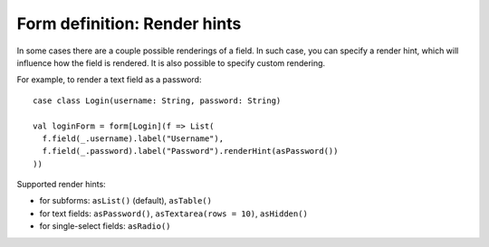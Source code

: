 .. _renderhints:

Form definition: Render hints
=============================

In some cases there are a couple possible renderings of a field. In such case, you can specify a render hint, which
will influence how the field is rendered. It is also possible to specify custom rendering.

For example, to render a text field as a password::

  case class Login(username: String, password: String)
  
  val loginForm = form[Login](f => List(
    f.field(_.username).label("Username"),
    f.field(_.password).label("Password").renderHint(asPassword())
  ))

Supported render hints:

* for subforms: ``asList()`` (default), ``asTable()``
* for text fields: ``asPassword()``, ``asTextarea(rows = 10)``, ``asHidden()``
* for single-select fields: ``asRadio()``